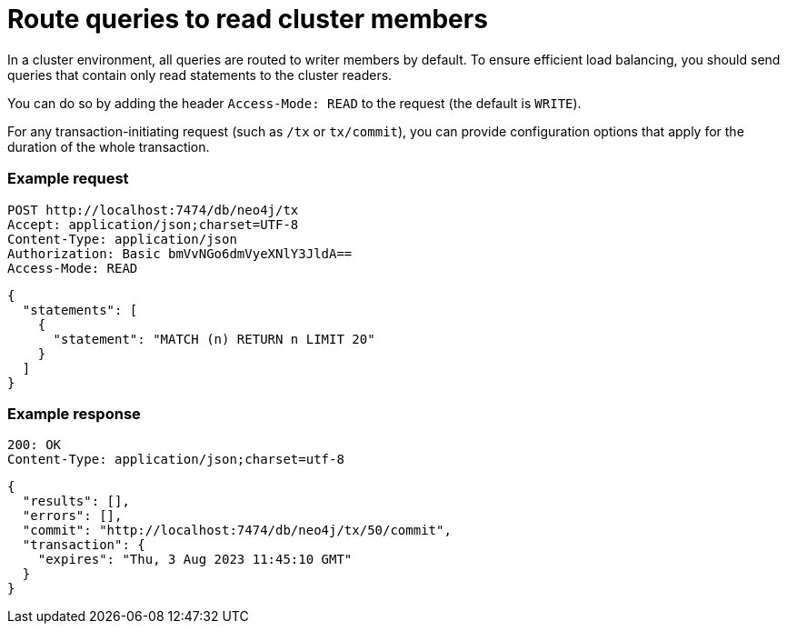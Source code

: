 = Route queries to read cluster members

In a cluster environment, all queries are routed to writer members by default. To ensure efficient load balancing, you should send queries that contain only read statements to the cluster readers.

You can do so by adding the header `Access-Mode: READ` to the request (the default is `WRITE`).

For any transaction-initiating request (such as `/tx` or `tx/commit`), you can provide configuration options that apply for the duration of the whole transaction.

====
[discrete]
=== Example request

[source, headers]
----
POST http://localhost:7474/db/neo4j/tx
Accept: application/json;charset=UTF-8
Content-Type: application/json
Authorization: Basic bmVvNGo6dmVyeXNlY3JldA==
Access-Mode: READ
----

[source, JSON]
----
{
  "statements": [
    {
      "statement": "MATCH (n) RETURN n LIMIT 20"
    }
  ]
}
----

[discrete]
=== Example response

[source, headers]
----
200: OK
Content-Type: application/json;charset=utf-8
----

[source, JSON]
----
{
  "results": [],
  "errors": [],
  "commit": "http://localhost:7474/db/neo4j/tx/50/commit",
  "transaction": {
    "expires": "Thu, 3 Aug 2023 11:45:10 GMT"
  }
}
----
====

